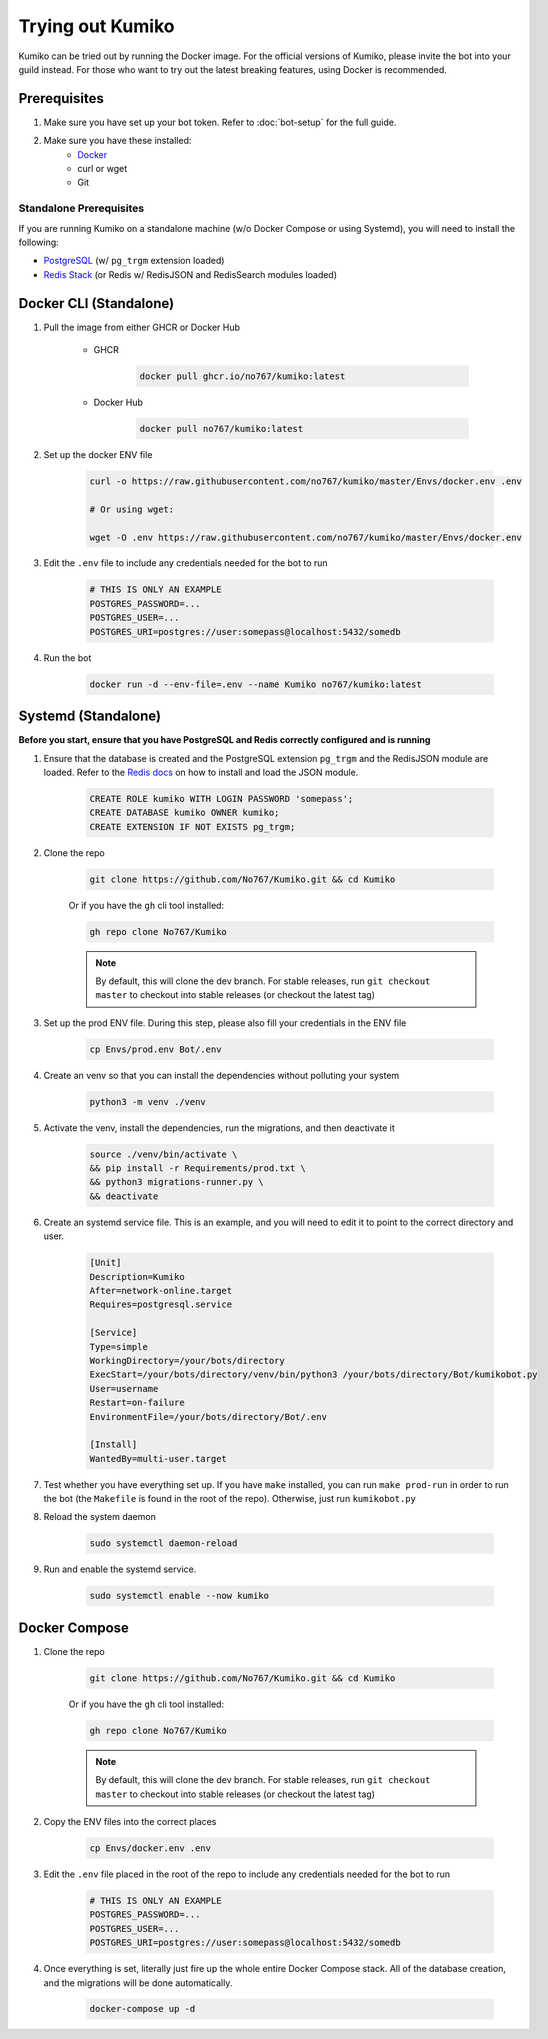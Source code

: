 Trying out Kumiko
==================

Kumiko can be tried out by running the Docker image. For the official versions of Kumiko, please invite the bot into your guild instead. For those who want to try out the latest breaking features, using Docker is recommended.

Prerequisites
-------------

1. Make sure you have set up your bot token. Refer to :doc:`bot-setup` for the full guide.
2. Make sure you have these installed:
    - `Docker <https://www.docker.com/>`_
    - curl or wget
    - Git

Standalone Prerequisites
^^^^^^^^^^^^^^^^^^^^^^^^

If you are running Kumiko on a standalone machine (w/o Docker Compose or using Systemd), you will need to install the following:

- `PostgreSQL <https://www.postgresql.org/>`_ (w/ ``pg_trgm`` extension loaded)
- `Redis Stack <https://redis.io/docs/stack>`_ (or Redis w/ RedisJSON and RedisSearch modules loaded)


Docker CLI (Standalone)
-----------------------

1. Pull the image from either GHCR or Docker Hub
    
        - GHCR
    
            .. code-block:: bash
    
                docker pull ghcr.io/no767/kumiko:latest
    
        - Docker Hub
    
            .. code-block:: bash
    
                docker pull no767/kumiko:latest

2. Set up the docker ENV file

        .. code-block:: bash
    
            curl -o https://raw.githubusercontent.com/no767/kumiko/master/Envs/docker.env .env

            # Or using wget:

            wget -O .env https://raw.githubusercontent.com/no767/kumiko/master/Envs/docker.env

3. Edit the ``.env`` file to include any credentials needed for the bot to run
    
    .. code-block:: bash
        
        # THIS IS ONLY AN EXAMPLE
        POSTGRES_PASSWORD=...
        POSTGRES_USER=...
        POSTGRES_URI=postgres://user:somepass@localhost:5432/somedb

4. Run the bot

    .. code-block:: bash

        docker run -d --env-file=.env --name Kumiko no767/kumiko:latest

Systemd (Standalone)
--------------------

**Before you start, ensure that you have PostgreSQL and Redis correctly configured and is running**

1. Ensure that the database is created and the PostgreSQL extension ``pg_trgm`` and the RedisJSON module are loaded. Refer to the `Redis docs <https://redis.io/docs/data-types/json/#download-binaries>`_ on how to install and load the JSON module.

    .. code-block:: sql
        
        CREATE ROLE kumiko WITH LOGIN PASSWORD 'somepass';
        CREATE DATABASE kumiko OWNER kumiko;
        CREATE EXTENSION IF NOT EXISTS pg_trgm;

2. Clone the repo

    .. code-block:: bash

        git clone https://github.com/No767/Kumiko.git && cd Kumiko
    

    Or if you have the ``gh`` cli tool installed:

    .. code-block:: bash

        gh repo clone No767/Kumiko

    .. note:: 

        By default, this will clone the dev branch. For stable releases, run ``git checkout master`` to checkout into stable releases (or checkout the latest tag)

3. Set up the prod ENV file. During this step, please also fill your credentials in the ENV file 

    .. code-block:: bash
        
        cp Envs/prod.env Bot/.env

4. Create an venv so that you can install the dependencies without polluting your system

    .. code-block:: bash

        python3 -m venv ./venv

5. Activate the venv, install the dependencies, run the migrations, and then deactivate it

    .. code-block:: bash

        source ./venv/bin/activate \
        && pip install -r Requirements/prod.txt \
        && python3 migrations-runner.py \
        && deactivate

6. Create an systemd service file. This is an example, and you will need to edit it to point to the correct directory and user.

    .. code-block:: ini

        [Unit]
        Description=Kumiko
        After=network-online.target
        Requires=postgresql.service

        [Service]
        Type=simple
        WorkingDirectory=/your/bots/directory
        ExecStart=/your/bots/directory/venv/bin/python3 /your/bots/directory/Bot/kumikobot.py
        User=username
        Restart=on-failure
        EnvironmentFile=/your/bots/directory/Bot/.env

        [Install]
        WantedBy=multi-user.target

7. Test whether you have everything set up. If you have ``make`` installed, you can run ``make prod-run`` in order to run the bot (the ``Makefile`` is found in the root of the repo). Otherwise, just run ``kumikobot.py``

8. Reload the system daemon

    .. code-block:: bash

        sudo systemctl daemon-reload

9. Run and enable the systemd service. 
    
    .. code-block:: bash

        sudo systemctl enable --now kumiko

Docker Compose
--------------

1. Clone the repo

    .. code-block:: bash

        git clone https://github.com/No767/Kumiko.git && cd Kumiko
    

    Or if you have the ``gh`` cli tool installed:

    .. code-block:: bash

        gh repo clone No767/Kumiko

    .. note:: 

        By default, this will clone the dev branch. For stable releases, run ``git checkout master`` to checkout into stable releases (or checkout the latest tag)

2. Copy the ENV files into the correct places

    .. code-block:: bash

        cp Envs/docker.env .env

3. Edit the ``.env`` file placed in the root of the repo to include any credentials needed for the bot to run
    
    .. code-block:: bash
        
        # THIS IS ONLY AN EXAMPLE
        POSTGRES_PASSWORD=...
        POSTGRES_USER=...
        POSTGRES_URI=postgres://user:somepass@localhost:5432/somedb

4. Once everything is set, literally just fire up the whole entire Docker Compose stack. All of the database creation, and the migrations will be done automatically.

    .. code-block:: bash

        docker-compose up -d
